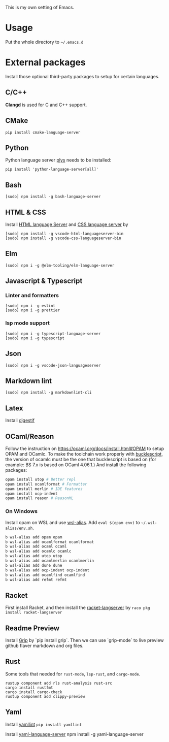 This is my own setting of Emacs.

* Usage
Put the whole directory to =~/.emacs.d=

* External packages
Install those optional third-party packages to setup for certain languages.

** C/C++
*Clangd* is used for C and C++ support.

** CMake
#+begin_src shell
pip install cmake-language-server
#+end_src

** Python
Python language server
[[https://github.com/palantir/python-language-server][plys]] needs to be installed:

#+begin_src shell
pip install 'python-language-server[all]'
#+end_src

** Bash
#+begin_src shell
[sudo] npm install -g bash-language-server
#+end_src

** HTML & CSS
Install [[https://github.com/vscode-langservers/vscode-html-languageserver][HTML language Server]] and [[https://github.com/vscode-langservers/vscode-css-languageserver-bin][CSS language server]] by
#+begin_src shell
[sudo] npm install -g vscode-html-languageserver-bin
[sudo] npm install -g vscode-css-languageserver-bin
#+end_src
** Elm
#+begin_src shell
[sudo] npm i -g @elm-tooling/elm-language-server
#+end_src
** Javascript & Typescript
*** Linter and formatters
#+begin_src shell
[sudo] npm i -g eslint
[sudo] npm i -g prettier
#+end_src

*** lsp mode support
#+begin_src shell
[sudo] npm i -g typescript-language-server
[sudo] npm i -g typescript
#+end_src

** Json
#+begin_src shell
[sudo] npm i -g vscode-json-languageserver
#+end_src

** Markdown lint
#+begin_src shell
[sudo] npm install -g markdownlint-cli
#+end_src

** Latex
   Install [[https://github.com/astoff/digestif][digestif]]
** OCaml/Reason
Follow the instruction on https://ocaml.org/docs/install.html#OPAM to setup OPAM and OCamlc. To make the toolchain work properly with [[https://bucklescript.github.io/][bucklescript]], the version of ocamlc must be the one that bucklescript is based on (for example: BS 7.x is based on OCaml 4.06.1.) And install the following packages:

#+begin_src sh
opam install utop # Better repl
opam install ocamlformat # Formatter
opam install merlin # IDE features
opam install ocp-indent
opam install reason # ReasonML
#+end_src

*** On Windows
Install opam on WSL and use [[https://github.com/leongrdic/wsl-alias][wsl-alias]]. Add =eval $(opam env)= to =~/.wsl-alias/env.sh=.

#+begin_src sh
b wsl-alias add opam opam
b wsl-alias add ocamlformat ocamlformat
b wsl-alias add ocaml ocaml
b wsl-alias add ocamlc ocamlc
b wsl-alias add utop utop
b wsl-alias add ocamlmerlin ocamlmerlin
b wsl-alias add dune dune
b wsl-alias add ocp-indent ocp-indent
b wsl-alias add ocamlfind ocamlfind
b wsl-alias add refmt refmt
#+end_src

** Racket
First install Racket, and then install the [[https://github.com/jeapostrophe/racket-langserver][racket-langserver]] by ~raco pkg install racket-langserver~

** Readme Preview
Install [[https://github.com/joeyespo/grip][Grip]] by `pip install grip`. Then we can use `grip-mode` to live preview github flaver markdown and org files.

** Rust
Some tools that needed for ~rust-mode~, ~lsp-rust~, and ~cargo-mode~.

#+begin_src text
rustup component add rls rust-analysis rust-src
cargo install rustfmt
cargo install cargo-check
rustup component add clippy-preview
#+end_src

** Yaml
Install [[https://github.com/adrienverge/yamllint][yamllint]]
~pip install yamllint~

Install [[https://github.com/redhat-developer/yaml-language-server][yaml-language-server]]
npm install -g yaml-language-server
